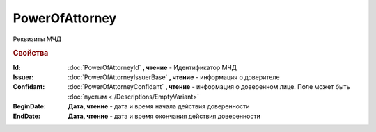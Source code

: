 PowerOfAttorney
===============

Реквизиты МЧД

.. versionadded:: 5.37.0


.. rubric:: Свойства

:Id:
    :doc:`PowerOfAttorneyId` **, чтение** - Идентификатор МЧД

:Issuer:
    :doc:`PowerOfAttorneyIssuerBase` **, чтение** - информация о доверителе

:Confidant:
    :doc:`PowerOfAttorneyConfidant` **, чтение** - информация о доверенном лице. Поле может быть :doc:`пустым <./Descriptions/EmptyVariant>`

:BeginDate:
    **Дата, чтение** - дата и время начала действия доверенности

:EndDate:
    **Дата, чтение** - дата и время окончания действия доверенности
